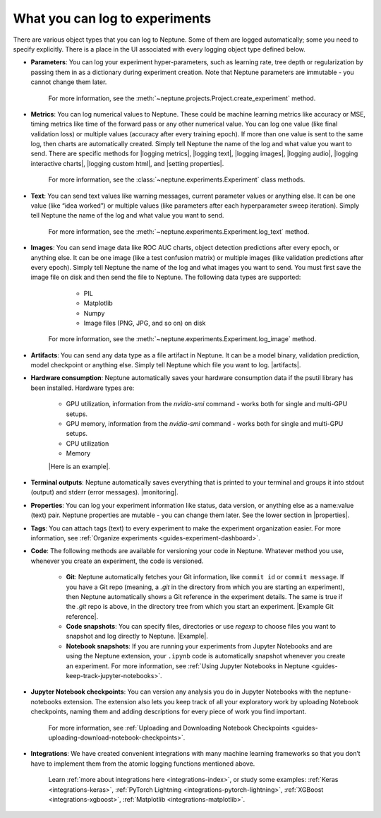 What you can log to experiments
===============================

There are various object types that you can log to Neptune. Some of them are logged automatically; some you need to specify explicitly. There is a place in the UI associated with every logging object type defined below.

- **Parameters**: You can log your experiment hyper-parameters, such as learning rate, tree depth or regularization by passing them in as a dictionary during experiment creation. Note that Neptune parameters are immutable - you cannot change them later.

    For more information, see the :meth:`~neptune.projects.Project.create_experiment` method.


- **Metrics**: You can log numerical values to Neptune. These could be machine learning metrics like accuracy or MSE, timing metrics like time of the forward pass or any other numerical value. You can log one value (like final validation loss) or multiple values (accuracy after every training epoch). If more than one value is sent to the same log, then charts are automatically created. Simply tell Neptune the name of the log and what value you want to send. There are specific methods for |logging metrics|,  |logging text|, |logging images|, |logging audio|, |logging interactive charts|, |logging custom html|, and |setting properties|.

    For more information, see the :class:`~neptune.experiments.Experiment` class methods.


- **Text**: You can send text values like warning messages, current parameter values or anything else. It can be one value (like “idea worked”) or multiple values (like parameters after each hyperparameter sweep iteration). Simply tell Neptune the name of the log and what value you want to send.

    For more information, see the :meth:`~neptune.experiments.Experiment.log_text` method.


- **Images**: You can send image data like ROC AUC charts, object detection predictions after every epoch, or anything else.  It can be one image (like a test confusion matrix) or multiple images (like validation predictions after every epoch). Simply tell Neptune the name of the log and what images you want to send.  You must first save the image file on disk and then send the file to Neptune. The following data types are supported:

        - PIL
        - Matplotlib
        - Numpy
        - Image files (PNG, JPG, and so on) on disk

    For more information, see the :meth:`~neptune.experiments.Experiment.log_image` method.

- **Artifacts**: You can send any data type as a file artifact in Neptune. It can be a model binary, validation prediction, model checkpoint or anything else. Simply tell Neptune which file you want to log. |artifacts|.

- **Hardware consumption**: Neptune automatically saves your hardware consumption data if the psutil library has been installed. Hardware types are:

    - GPU utilization, information from the `nvidia-smi` command - works both for single and multi-GPU setups.
    - GPU memory, information from the `nvidia-smi` command - works both for single and multi-GPU setups.
    - CPU utilization
    - Memory

    |Here is an example|.

- **Terminal outputs**: Neptune automatically saves everything that is printed to your terminal and groups it into stdout (output) and stderr (error messages). |monitoring|.

- **Properties**: You can log your experiment information like status, data version, or anything else as a name:value (text) pair. Neptune properties are mutable - you can change them later. See the lower section in |properties|.

- **Tags**: You can attach tags (text) to every experiment to make the experiment organization easier. For more information, see :ref:`Organize experiments <guides-experiment-dashboard>`.

- **Code**: The following methods are available for versioning your code in Neptune. Whatever method you use, whenever you create an experiment, the code is versioned.

    - **Git**: Neptune automatically fetches your Git information, like ``commit id`` or ``commit message``. If you have a Git repo (meaning, a `.git` in the directory from which you are starting an experiment), then Neptune automatically shows a Git reference in the experiment details. The same is true if the `.git` repo is above, in the directory tree from which you start an experiment. |Example Git reference|.

    - **Code snapshots**: You can specify files, directories or use `regexp` to choose files you want to snapshot and log directly to Neptune. |Example|.

    - **Notebook snapshots**: If you are running your experiments from Jupyter Notebooks and are using the Neptune extension, your ``.ipynb`` code is automatically snapshot whenever you create an experiment. For more information, see :ref:`Using Jupyter Notebooks in Neptune <guides-keep-track-jupyter-notebooks>`.

- **Jupyter Notebook checkpoints**: You can version any analysis you do in Jupyter Notebooks with the neptune-notebooks extension. The extension also lets you keep track of all your exploratory work by uploading Notebook checkpoints, naming them and adding descriptions for every piece of work you find important.

    For more information, see :ref:`Uploading and Downloading Notebook Checkpoints <guides-uploading-download-notebook-checkpoints>`.

- **Integrations**: We have created convenient integrations with many machine learning frameworks so that you don’t have to implement them from the atomic logging functions mentioned above.

    Learn :ref:`more about integrations here <integrations-index>`, or study some examples: :ref:`Keras <integrations-keras>`, :ref:`PyTorch Lightning <integrations-pytorch-lightning>`, :ref:`XGBoost <integrations-xgboost>`, :ref:`Matplotlib <integrations-matplotlib>`.

.. External Links

.. |Here is an example| raw:: html

    <a href="https://ui.neptune.ai/o/USERNAME/org/example-project/e/HELLO-48/monitoring" target="_blank">Here is an example</a>

.. |CRAN package manager| raw:: html

    <a href="https://cran.r-project.org/web/packages/neptune/index.html" target="_blank">CRAN package manager</a>

.. |Sync experiments with Neptune using a JSON file| raw:: html

    <a href="/api-reference/neptunecontrib/create_experiment_from_json/index.html?highlight=json#module-neptunecontrib.create_experiment_from_json" target="_blank">Sync experiments with Neptune using a JSON file</a>

.. |artifacts| raw:: html

    <a href="https://ui.neptune.ai/o/USERNAME/org/example-project/e/HELLO-48/artifacts" target="_blank">See this example</a>

.. |monitoring| raw:: html

     <a href="https://ui.neptune.ai/o/USERNAME/org/example-project/e/HELLO-48/monitoring" target="_blank">See this example</a>

.. |properties| raw:: html

     <a href="https://ui.neptune.ai/o/USERNAME/org/example-project/e/HELLO-48/details" target="_blank">in this experiment</a>

.. |in this example| raw:: html

     <a href="https://ui.neptune.ai/o/USERNAME/org/example-project/e/HELLO-48/details" target="_blank">in this example</a>


.. |Example Git reference| raw:: html

     <a href="https://ui.neptune.ai/o/neptune-ai/org/fastai2-integration/e/FAI-3/details" target="_blank">Example Git reference</a>

.. |Example| raw:: html

    <a href="https://ui.neptune.ai/o/USERNAME/org/example-project/e/HELLO-48/source-code?path=.&file=classification-example.py" target="_blank">Example</a>

.. |logging metrics| raw:: html

     <a href="/api-reference/neptune/experiments/index.html?highlight=log_metric#neptune.experiments.Experiment.log_metric" target="_blank">logging metrics</a>

.. |logging text| raw:: html

     <a href="/api-reference/neptune/experiments/index.html?highlight=log_text#neptune.experiments.Experiment.log_text" target="_blank">logging text</a>

.. |logging images| raw:: html

     <a href="/api-reference/neptune/experiments/index.html?highlight=log%20image#neptune.experiments.Experiment.log_image" target="_blank">logging images</a>

.. |logging audio| raw:: html

     <a href="/api-reference/neptunecontrib/api/index.html?highlight=log%20audio#neptunecontrib.api.log_audio" target="_blank">logging audio</a>

.. |logging interactive charts| raw:: html

     <a href="/api-reference/neptunecontrib/api/index.html?highlight=log%20chart#neptunecontrib.api.log_chart" target="_blank">logging interactive charts</a>

.. |logging custom html| raw:: html

     <a href="/api-reference/neptunecontrib/api/index.html?highlight=log_html#neptunecontrib.api.log_html" target="_blank">logging custom html</a>

.. |setting properties| raw:: html

     <a href="/api-reference/neptune/index.html?highlight=set_property#neptune.set_property" target="_blank">setting properties</a>

